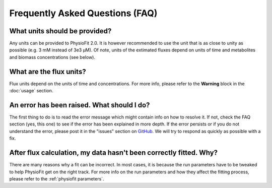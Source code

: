 Frequently Asked Questions (FAQ)
================================

What units should be provided?
------------------------------

Any units can be provided to PhysioFit 2.0. It is however recommended to use the unit that is as close to unity as
possible (e.g. 3 mM instead of 3e3 µM). Of note, units of the extimated fluxes depend on units of time and metabolites and biomass concentrations 
(see below).

What are the flux units?
------------------------

Flux units depend on the units of time and concentrations. For more info, please refer to the **Warning** block in the
:doc:`usage` section.

An error has been raised. What should I do?
-------------------------------------------

The first thing to do is to read the error message which might contain info on how to resolve it. If not, check the FAQ
section (yes, this one) to see if the error has been explained in more depth. If the error persists or if you do not
understand the error, please  post it in the "issues" section on `GitHub
<https://github.com/MetaSys-LISBP/PhysioFit/issues>`_. We will try to respond as quickly as possible with a fix.

After flux calculation, my data hasn't been correctly fitted. Why?
------------------------------------------------------------------

There are many reasons why a fit can be incorrect. In most cases, it is because the run parameters have to be tweaked to
help PhysioFit get on the right track. For more info on the run parameters and how they affect the fitting process,
please refer to the :ref:`physiofit parameters`.
